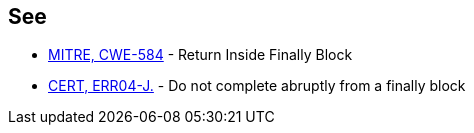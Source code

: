 == See

* http://cwe.mitre.org/data/definitions/584.html[MITRE, CWE-584] - Return Inside Finally Block
* https://wiki.sei.cmu.edu/confluence/x/BTdGBQ[CERT, ERR04-J.] - Do not complete abruptly from a finally block